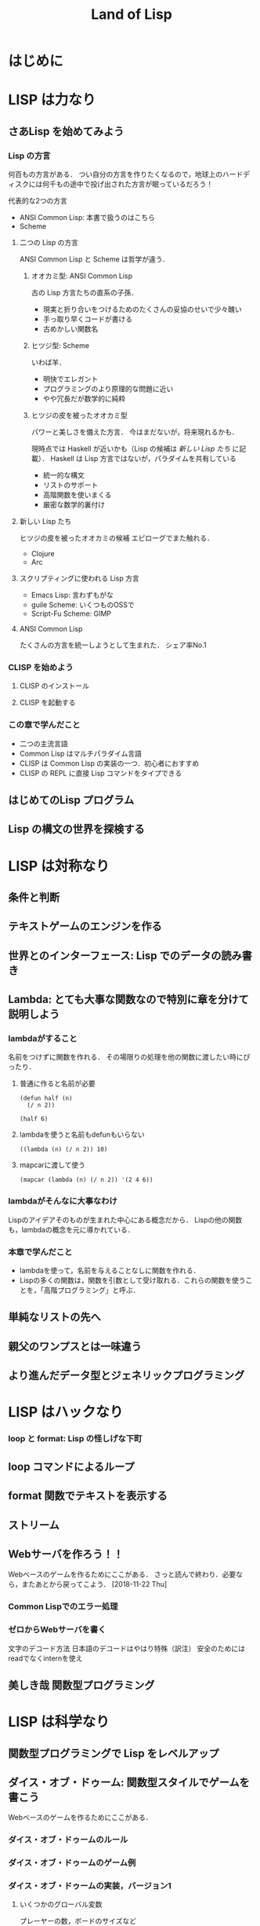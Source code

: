 #+TITLE: Land of Lisp
#+TAGS: cannot beyond important
#+STARTUP: overview
* はじめに
* LISP は力なり
** さあLisp を始めてみよう
*** Lisp の方言
何百もの方言がある．
つい自分の方言を作りたくなるので，地球上のハードディスクには何千もの途中で投げ出された方言が眠っているだろう！

代表的な2つの方言
- ANSI Common Lisp: 本書で扱うのはこちら
- Scheme
**** 二つの Lisp の方言
ANSI Common Lisp と Scheme は哲学が違う．
***** オオカミ型: ANSI Common Lisp
古の Lisp 方言たちの直系の子孫．
- 現実と折り合いをつけるためのたくさんの妥協のせいで少々醜い
- 手っ取り早くコードが書ける
- 古めかしい関数名
***** ヒツジ型: Scheme
いわば羊．
- 明快でエレガント
- プログラミングのより原理的な問題に近い
- やや冗長だが数学的に純粋
***** ヒツジの皮を被ったオオカミ型
パワーと美しさを備えた方言．
今はまだないが，将来現れるかも．

現時点では Haskell が近いかも（Lisp の候補は [[*%E6%96%B0%E3%81%97%E3%81%84 Lisp %E3%81%9F%E3%81%A1][新しい Lisp たち]] に記載）．
Haskell は Lisp 方言ではないが，パラダイムを共有している
- 統一的な構文
- リストのサポート
- 高階関数を使いまくる
- 厳密な数学的裏付け
**** 新しい Lisp たち
ヒツジの皮を被ったオオカミの候補
エピローグでまた触れる．
- Clojure
- Arc
**** スクリプティングに使われる Lisp 方言
- Emacs Lisp: 言わずもがな
- guile Scheme: いくつものOSSで
- Script-Fu Scheme: GIMP
**** ANSI Common Lisp
たくさんの方言を統一しようとして生まれた．
シェア率No.1
*** CLISP を始めよう
**** CLISP のインストール
**** CLISP を起動する
*** この章で学んだこと
- 二つの主流言語
- Common Lisp はマルチパラダイム言語
- CLISP は Common Lisp の実装の一つ．初心者におすすめ
- CLISP の REPL に直接 Lisp コマンドをタイプできる
** はじめてのLisp プログラム
** Lisp の構文の世界を探検する
* LISP は対称なり
** 条件と判断
** テキストゲームのエンジンを作る
** 世界とのインターフェース: Lisp でのデータの読み書き
** Lambda: とても大事な関数なので特別に章を分けて説明しよう
*** lambdaがすること
名前をつけずに関数を作れる．
その場限りの処理を他の関数に渡したい時にぴったり．
**** 普通に作ると名前が必要
#+BEGIN_SRC elisp
  (defun half (n)
    (/ n 2))

  (half 6)
#+END_SRC

#+RESULTS:
: 3
**** lambdaを使うと名前もdefunもいらない
#+BEGIN_SRC elisp
  ((lambda (n) (/ n 2)) 10)
#+END_SRC

#+RESULTS:
: 4
**** mapcarに渡して使う
#+BEGIN_SRC elisp
  (mapcar (lambda (n) (/ n 2)) '(2 4 6))
#+END_SRC

#+RESULTS:
| 1 | 2 | 3 |
*** lambdaがそんなに大事なわけ
Lispのアイデアそのものが生まれた中心にある概念だから．
Lispの他の関数も，lambdaの概念を元に導かれている．
*** 本章で学んだこと
- lambdaを使って，名前を与えることなしに関数を作れる．
- Lispの多くの関数は，関数を引数として受け取れる．これらの関数を使うことを，「高階プログラミング」と呼ぶ．
** 単純なリストの先へ
** 親父のワンプスとは一味違う
** より進んだデータ型とジェネリックプログラミング
* LISP はハックなり
*** loop と format: Lisp の怪しげな下町
** loop コマンドによるループ
** format 関数でテキストを表示する
** ストリーム
** Webサーバを作ろう！！
Webベースのゲームを作るためにここがある．
さっと読んで終わり．必要なら，またあとから戻ってこよう．
[2018-11-22 Thu]
*** Common Lispでのエラー処理
*** ゼロからWebサーバを書く
文字のデコード方法
日本語のデコードはやはり特殊（訳注）
安全のためにはreadでなくinternを使え
** 美しき哉 関数型プログラミング
* LISP は科学なり
** 関数型プログラミングで Lisp をレベルアップ
** ダイス・オブ・ドゥーム: 関数型スタイルでゲームを書こう
Webベースのゲームを作るためにここがある．
*** ダイス・オブ・ドゥームのルール
*** ダイス・オブ・ドゥームのゲーム例
*** ダイス・オブ・ドゥームの実装，バージョン1
**** いくつかのグローバル変数
プレーヤーの数，ボードのサイズなど
**** ゲーム盤の表現
関数型（関数スタイルの条件に当てはまる書き方）で書かれた部分と，
そうでない（汚れ仕事を引き受ける）部分の違いを明確にして，説明されている．
乱数を使用していたり，画面に表示するものは，汚れ仕事に分類されるようだ．
**** ダイス・オブ・ドゥームのルールをゲームの他の部分から分離する
このゲームは，
- 人間の指し手を処理する部分
- AIプレーヤ
- ルールエンジン
の3つの部分に分けて設計するのが合理的．
関数プログラミングを使えは，この設計ができる．
一方，命令型でプログラミングしてしまうと，どうしてもルールに関する部分に重複が生じる．
**** ゲームツリーの生成
defun game-tree
**** 相手に手番を渡す
defun add-passing-move
**** 攻撃の手を計算する
defun attacking-moves
cur-playerってなんだろう？
難しい！！
**** 隣接するマスを見つける
defun neighbors
**** 攻撃
defun board-attack
ルールに従って実装する．
今の所，わかりやすさを重視して，効率の悪い実装になっている．
今後，バージョンを重ねるにつれて，この欠点を改善していく．
**** 補給
defun add-new-dice
ともすれば関数型の掟を破ることになりそうな動作だが，
ローカルに再帰関数を定義することによって，関数型で書く．
**** game-tree関数を試す．
ここまででこのゲームの完全なゲーム木をつくるコードが揃った．
ただし，サイズが莫大になるのて，実行には注意すること．
**** 人間対人間でダイス・オブ・ドゥームをプレイする
***** メインループ
defun play-vs-human
再起呼び出し
***** ゲームの状態を表示する
defun print-info
***** 人間のプレーヤからの入力を処理する
defun handle-human
***** 勝者を決定する
defun winners
***** 人間対人間のダイス・オブ・オブ・ドゥームを遊んでみよう
*** コンピュータによる対戦相手を作る
ゲーム木の生成を独立させたので，AIプレーやのコードを追加するだけでいい．
アルゴリズムは，
- 可能な手それぞれについて，
- その手を指すことで生じる盤面の状態に点数をつけ，
- 最も高い点数の手を選ぶ．
しかし，次の1手で勝敗が決まることはまれなので，どうやって点数をつければいいのだろう．
この手を打てば相手はこう打って...と，再帰の袋小路に入ってしまう．
**** ミニマックスアルゴリズム
<<ミニマックスアルゴリズム>>: 相手にとって一番いい手とは，自分にとって最も悪い手である．
**** ミニマックスをコードにする
defun rate-position
**** AIプレーヤを使うゲームループ
defun handle-computer
**** 人間対コンピュータで対戦してみよう
defun play-vs-computer
handle-humanとhandle-computerを交互に呼ぶ．
*** ダイス・オブ・ドゥームを高速化する
関数型スタイルで書くと，初心者のうちはどうしても遅いコードになりがち．
高速化に，以下のテクニックが役立つ
**** クロージャ
Lispプログラミングで重要な概念．
<<クロージャ>>: lambdaで関数が作られる時に，外側の情報を補足したもの．

第2章で，letを使って変数を作られる変数は，必ずしもローカルではないといった．
例えば，let式で作られた変数が外側で参照されているとき，値は残る．
Lispがガベージコレクタを備えているので，これが起こる．
これを使えば，関数の呼び出し「間」でも，明示的な代入なしに値を保持しておくことが可能（p.329参照）．
**** メモ化
関数が受け取った引数と，その結果を記録しておけば，同じ引数でまた呼ばれたときに，再計算の必要がない．
***** neighbors関数をメモ化する
neighbors関数をカスタムする．
もとのneighbors関数うold-neighborsというレキシカル変数に保存．
その後で，メモ化機能をつけた新しいneighborsを定義する．
この関数の動作は
- その計算が初めてではなかったときには，再計算せず，単にハッシュテーブルの値を表示する．
- その計算が初めてだったら，もとのneighbors関数を呼んで，計算する．
というもの．
***** ゲーム木をメモ化する
ここでも，もとのgame-tree関数をold-game-treeとしてレキシカル変数に保存し，カスタムしている．
コードはneigbors関数のカスタムとほとんど同じだが，eqlではなくequalpを使っていることろだけ違う．
これは，この関数が引数として配列をとるものだから．
equalpは配列の完全一致を調べる．
***** rate-position関数をメモ化する
ここでもold-rate-positionを作ってメモ化．
ただし，tree引数はゲーム木なので，巨大なデータである可能性がある．
そこで，treeとplayerを別々に記録し，treeの方はgame-treeのメモ化を
**** 末尾呼び出し最適化
いくらコンピュータでも，あとで1を足せ，という処理を10000回分も覚えておくことは辛い（クラッシュするかも）．
BASICのGOTOやCのlongjmpみたいなもの．
***** Common Lispでの末尾呼び出しのサポート
末尾呼び出しがサポートされていないこともある．
CLISPでは，コンパイルすることによって有効になる．
***** ダイス・オブ・ドゥームでの末尾呼び出し最適化
add-new-dice関数([[*%E8%A3%9C%E7%B5%A6][「補給]]」参照)を，末尾呼び出しを使って書き直す．
例として，リストの長さを求める簡単な関数を作ってみる．
****** my-length
******* 関数を書く
#+BEGIN_SRC elisp
  (defun my-length (lst)
    (if lst
        (1+ (my-length (cdr lst)))
      0))
#+END_SRC

#+RESULTS:
: my-length
******* 関数を使ってみる
長さが3のリストを渡すと，ちゃんと3と返ってきた．

#+BEGIN_SRC elisp
  (my-length '(fie foh fum))
#+END_SRC
#+RESULTS:
: 3

******* しかし，大きいデータを渡してしまうと...?
上のアルゴリズムでは，リストを全て調べ終わるまで1を足しておくことをメモリを使って覚えておく必要がある．
大きいリストを渡すと，オーバーフローしてしまう．
なぜか?
上のmy-lengthの定義では，自身の再帰呼出しが3行目に来ている．
これを，最後に持っていくとメモリに優しい．
******* そこで，末尾呼び出しで書く！
ローカル関数fが必要になるが，再帰呼出しを一番最後に移動させることができた．
#+BEGIN_SRC elisp
  (defun my-length (lst)
    (labels ((f (lst acc)
                (if lst
                    (f (cdr lst) (1+ acc))
                  acc)))
      (f lst 0)))
#+END_SRC

#+RESULTS:
: my-length
******* 末尾呼び出しバージョンを使ってみる
この環境じゃ違いがわからないけど...
#+BEGIN_SRC elisp
  (my-length '(fie foh fum))
#+END_SRC

#+RESULTS:
: 3

**** 3×3のゲーム盤でのプレイ例
コンピュータはかなり強い．
*** 本章で学んだこと
- 関数型プログラミングを使うことで，ルールエンジンを独立させて開発できた．
- AIプレーヤは，[[ミニマックスアルゴリズム]]を使ってプログラムするのが効率的．
- レキシカル変数（これまで，ローカル変数と呼んでいた）は，lambda式の中で参照されていると，式の外側でも生き続けることができる．このように変数を作ることを，[[「クロージャ]]を作る」という．
- 関数型プログラムの高速化には，以下のテクニックが有効．
  - メモ化
  - 末尾呼び出し最適化
** マクロの魔法
*** 簡単なLispマクロ
このコードを書くのは，何度目だろう...となったら，マクロ化のチャンスかも（ホントは関数化を先に考える）．
括弧を減らすことができるかも．
**** マクロの展開
マクロは普通の関数と違い，コンパイルされるときに走る．このタイミングを「マクロ展開時」という．
普通の関数が走るタイミングは，普通に「実行時」と呼ぶ．
**** マクロはどんなふうに変換されるか
(defmacro macroname (var val &body body))
&bodyは，「自分よりも右に出てくる式は全部リストにしてbodyとして渡してくれ」という意味．
**** 簡単なマクロを使ってみる
マクロのデバッグ方法は
(macroexpand '(macro ...))
みたいな感じ．
*** もっと複雑なマクロ
冗長だった[[*my-length][my-length]]関数を，マクロを使って書き直す
my-lengthを再掲し，冗長なポイントにコメントをつけてみた．
#+BEGIN_SRC elisp
  (defun my-length (lst)
    (labels ((f (lst acc)                 ;ローカル関数を定義する
                (if lst                   ;リストが空かどうか調べる
                    (f (cdr lst) (1+ acc)) ;cdrでリストの残りを調べる
                  acc)))
      (f lst 0)))

  (my-length '(foo bar ping pong))
#+END_SRC

#+RESULTS:
: 4
マクロを使って，my-lengthを引き締めよう．
**** リストを分割するマクロ
***** まずsplit関数を作る
#+BEGIN_SRC elisp
;;バグ有り注意
  (defmacro split (val yes no)
    `(if ,val
         (let ((head (car ,val))
               (tail (cdr ,val)))
           ,yes)
       ,no))

  (split '(2 3)
         (format "Split to ~a and ~a." head tail)
         (format "Cannot be split."))
#+END_SRC
, 
#+RESULTS:
: Split to ~a and ~a.
split関数は，headとtailという変数を作り出し，これらは関数の外からも参照できる．
このように，自動的に変数を作り出すマクロは，<<アナフォリックマクロ>>と呼ばれる．

**** マクロ中で式が繰り返し実行されるのを防ぐ
***** 意図しない繰り返し
以下のコードは，"Lisp rocks!"が3回出てくる．
これは，progn式がval引数にまるごとわたってくるため．
#+BEGIN_SRC elisp
  (split (progn (princ "Lisp rocks!")
                '(2 3))
         (format "OK" head tail)
         (format "NG"))
#+END_SRC
***** ローカル変数を定義して多重呼び出しを回避
splitの定義を以下のようにすれば，一応princは1回しかよばれなくなる． |
#+BEGIN_SRC elisp
  ;;; しかしまだバグがある
  (defmacro split (val yes no)
    `(let1 x ,val
           (if x
               (let ((head (car x))
                     (tail (cdr x)))
                 ,yes)
             ,no)))
#+END_SRC
ここで残っているバグは，なんだろうか？
**** 変数補足を避ける
(gensym)を使うんだ．
**** 再帰呼び出しマクロ
再帰呼び出しを含むrecurseマクロを定義して完成．
まずpairs関数を作り，それを使ってrecurseマクロを書く．
*** マクロの危険と代替案
確かに強力だが，アドホックすぎる．
それに，他人（そして未来の自分も？）がコードを読みにくい．
初心者がマクロを書きたいと思うとき，たいていは関数型プログラミングで実現できることが多い．
ただし，どうしても関数型プログラミングでは無理な状況も確かにある．
マクロは，そんなときの最後の手段．
*** 本章で学んだこと
- マクロを使うと，コードを書くコードを書ける．マクロによって，自分独自の言語を作り，それをLispコンパイラが見る直前に標準のLispへと変換することができる．
- マクロを使えば，コードを書く時のデジャヴを避けることができる．
- マクロを書く時は，１つのコードが意図せず複数回実行されないよう，気をつけよ．
- マクロを書く時には，意図しない変数補足を起こさないよう，気をつけよ．gensymで名前を作れば，それを避けられる．
- マクロ内で作る変数を，仕様として敢えてマクロ使用者からも見えるようにしている時，そのマクロはアナフォリックマクロと呼ばれる．
  - マクロプログラミングは強力だが，最後の手段と心得よ．可能な限り関数型プログラミングで実装せよ．
** ドメイン特化言語
*** ドメインとは何か
人が考えを及ぼす領域．
これから，
- ベクター画像を作る
- ゲームのコマンドを作る
という，全く異なるドメインにおいて，それぞれDSLを作成し，どのように役立つかを見ていく．
*** SVGファイルを書き出す
htmlみたいなタグ言語．
Web開発者ではホットな形式．
**** タグマクロを使ってXMLとHTMLを生成する
タグを自動生成するマクロがあったら便利．
LaTeXの表作成にも使えるのではないか．
***** マクロの補助関数を書く
***** tagマクロを作る
以下の要件を満たすには，どうしてもマクロが必要．
- ネストしたタグを完璧に作りたい
- タグ名と属性名は常にデータモードでいい

入れ子のタグも生成することができた．
***** tagマクロを使ってHTMLを生成する
HTMLも楽勝．
**** SVG特有のマクロと関数を作る
SVGには2つの特別な属性が必要．
- xmlns属性．ビューワで正しく表示するための属性．
- xmlns:xlink属性．画像の中にハイパーリンクを置くための属性．
マクロが必要な部分と，関数で十分な部分がある．
**** もっと複雑なSVG画像を描く
ランダムウォークのグラフを書いてみた．
マクロの中で生のLispコードでループさせることもできる．
*** 魔法使いのアドベンチャーゲームに新たなコマンドを追加する
コードは
http://landoflisp.com から wizard_game.lisp をダウンロード．
**** ゲームコマンドを直接定義する
***** 溶接のコマンド weld
*chain-welded*という動的変数を定義して実装．
ただし条件がある
- 屋根裏にいる必要がある
- 鎖とバケツを持っている必要がある
- 鎖とバケツはまだ溶接されていない状態でないとだめ
溶接したあとは，*chain-welded*がtになる．
***** 「投げ入れる」コマンド dunk
溶接と同様，いくつか条件がある
- 井戸の前にいる
- 鎖が溶接されたバケツを持っている
- ...
***** さて，一歩引いて見ると
weldとdunkに共通点がある．
これを考慮してgame-actionマクロを書いて，今後新しいコマンドを追加するのを楽にしよう．
game-actionの引数は，
- コマンドの名前
- 必要なアイテム
- 場所
- 任意のコード

ゲームのエンディングの分岐も実装できる．
**** 完成した魔法使いのアドベンチャーゲームをプレーしよう 
*** 本章で学んだこと
LispでDSLをどう作るかを学んだ．
- 特定の領域で，その領域に特別なやり方でプログラムを書く場合，マクロは非常に良い道具となる．マクロを使えば，自分のDSLが作れる．
- マクロの前に補助関数（print-tagのような）をまず書いて，次にマクロでないとできない機能を盛り込んだマクロ（tagのような）を書く，というのがいい方法．補助関数に対する改善としてのマクロは，より美しく，安全な構文をプログラマが使えるようにしてくれる．
- DSLと生のLispコードを混ぜて使うことができる．これによってプログラマは多くの力を得る．
- DSLは，Webページを生成するコード，画像を描画するコード，ゲームコマンドを定義するコード，など，何かの目的に特化したコードを書く時に便利だ．
** 遅延プログラミング
引数のみに依存して関数の値を計算しようとすると，しばしば引数に膨大な情報を流さなければならなくなる．
ゲームの最初から全ての可能性を見なくても済むようにする方法を，遅延評価という．
*** Lispに遅延評価を足す
ゲームの枝は，ゲーム開始時から一応宣言される．
ただ，見えないように隠しておく．
実際に参照される分だけが計算される．

HaskellやClojureにはもともと遅延評価機能が入っているが，ANSI Common Lispにはない．
でも，マクロで自分で実装できる．
**** lazyコマンドとforceコマンドの作成
***** lazy
- 計算済みかどうか
- 値
を記憶している．
- 計算済みでなければ: 計算し，値を保存し，計算済みフラグを立てる．
- 計算済みなら: 値を返す
***** force
lazyを呼ぶだけ．
**** 遅延リストライブラリを作る
cons, car, cdrの遅延評価バージョンを作る
- lazy-cons
- lazy-car
- lazy-cdr
- lazy-nil
- lazy-null
**** 通常のリストと遅延リストとの変換
- make-lazy: リストを順に見てゆき，それぞれのコンスをlazyマクロで包む
- take: 遅延リストのうち，n個の要素を通常のリストに変換する
- take-all: 遅延リストを全て通常のリストに変換する．当然，無限の長さの遅延リストには使えない．
**** 遅延リストに対するマッピングと検索
- lazy-mapcar
- lazy-mapcan
- lazy-find-if
- lazy-nth
例えば，無限の正の整数リストにsqrtをマップすれば，全ての正の整数の遅延リストが得られる．
*** ダイス・オブ・ドゥーム，バージョン2
*** 大きなゲーム盤でAIを動かす
計算量が増えるので，正確性を落とさないといけない．
**** ゲーム木の刈り込み
- 盤面の評価
- 何手先まで読むか
は直交した課題なので，別の関数で実装する．
***** ゲーム木を刈り込む関数を作る
引数は
- ゲーム木
- 何手先まで読むか
返り値は
- 刈り込まれたゲーム木
すごい．

AIが手を読む直前にこれを使えばいい．
**** ヒューリスティクスを適用する
正確性と引き換えに柔軟性を手に入れた．
これを，ヒューリスティクスの世界に足を踏み入れた，という．
**** 大きく勝つか小さく勝つか
今まではバカみたいに最善を尽くすアルゴリズムだった．
今度は，相手との差を考慮して，手を読む深さを決定する．
** ダイス・オブ・ドゥームにグラフィカルな Web インターフェースをつける
** ダイス・オブ・ドゥームをさらに面白く
* エピローグ
* 索引で調べた関数
** let p.16, 133, 340
ローカル変数
** 1-
引数から1を引いた数を返す
